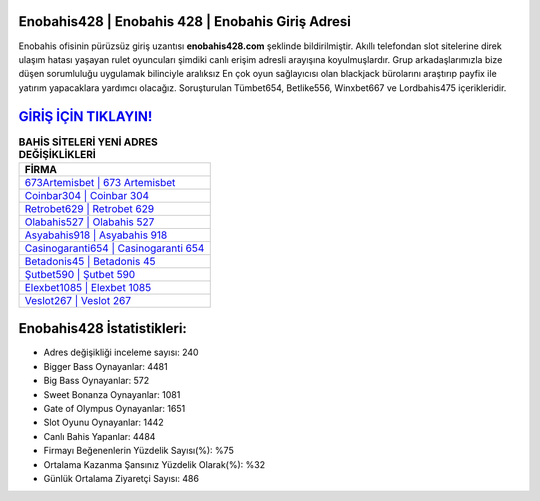 ﻿Enobahis428 | Enobahis 428 | Enobahis Giriş Adresi
===================================

.. image:: images/enobahis-giris.jpg
   :width: 600
   
Enobahis ofisinin pürüzsüz giriş uzantısı **enobahis428.com** şeklinde bildirilmiştir. Akıllı telefondan slot sitelerine direk ulaşım hatası yaşayan rulet oyuncuları şimdiki canlı erişim adresli arayışına koyulmuşlardır. Grup arkadaşlarımızla bize düşen sorumluluğu uygulamak bilinciyle aralıksız En çok oyun sağlayıcısı olan blackjack bürolarını araştırıp payfix ile yatırım yapacaklara yardımcı olacağız. Soruşturulan Tümbet654, Betlike556, Winxbet667 ve Lordbahis475 içerikleridir.

`GİRİŞ İÇİN TIKLAYIN! <https://cutt.ly/QwVVg2Vk>`_
==============

.. list-table:: **BAHİS SİTELERİ YENİ ADRES DEĞİŞİKLİKLERİ**
   :widths: 100
   :header-rows: 1

   * - FİRMA
   * - `673Artemisbet | 673 Artemisbet <673artemisbet-673-artemisbet-artemisbet-giris-adresi.html>`_
   * - `Coinbar304 | Coinbar 304 <coinbar304-coinbar-304-coinbar-giris-adresi.html>`_
   * - `Retrobet629 | Retrobet 629 <retrobet629-retrobet-629-retrobet-giris-adresi.html>`_	 
   * - `Olabahis527 | Olabahis 527 <olabahis527-olabahis-527-olabahis-giris-adresi.html>`_	 
   * - `Asyabahis918 | Asyabahis 918 <asyabahis918-asyabahis-918-asyabahis-giris-adresi.html>`_ 
   * - `Casinogaranti654 | Casinogaranti 654 <casinogaranti654-casinogaranti-654-casinogaranti-giris-adresi.html>`_
   * - `Betadonis45 | Betadonis 45 <betadonis45-betadonis-45-betadonis-giris-adresi.html>`_	 
   * - `Şutbet590 | Şutbet 590 <sutbet590-sutbet-590-sutbet-giris-adresi.html>`_
   * - `Elexbet1085 | Elexbet 1085 <elexbet1085-elexbet-1085-elexbet-giris-adresi.html>`_
   * - `Veslot267 | Veslot 267 <veslot267-veslot-267-veslot-giris-adresi.html>`_
	 
Enobahis428 İstatistikleri:
===================================	 
* Adres değişikliği inceleme sayısı: 240
* Bigger Bass Oynayanlar: 4481
* Big Bass Oynayanlar: 572
* Sweet Bonanza Oynayanlar: 1081
* Gate of Olympus Oynayanlar: 1651
* Slot Oyunu Oynayanlar: 1442
* Canlı Bahis Yapanlar: 4484
* Firmayı Beğenenlerin Yüzdelik Sayısı(%): %75
* Ortalama Kazanma Şansınız Yüzdelik Olarak(%): %32
* Günlük Ortalama Ziyaretçi Sayısı: 486
